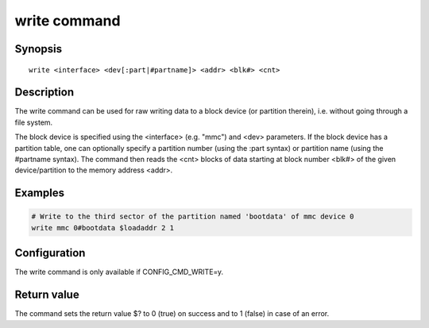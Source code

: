 .. SPDX-License-Identifier: GPL-2.0-or-later

.. index::
   single: write (command)

write command
=============

Synopsis
--------

::

    write <interface> <dev[:part|#partname]> <addr> <blk#> <cnt>

Description
-----------

The write command can be used for raw writing data to a block device
(or partition therein), i.e. without going through a file system.

The block device is specified using the <interface> (e.g. "mmc") and
<dev> parameters. If the block device has a partition table, one can
optionally specify a partition number (using the :part syntax) or
partition name (using the #partname syntax). The command then reads
the <cnt> blocks of data starting at block number <blk#> of the given
device/partition to the memory address <addr>.

Examples
--------

.. code-block:: bash

    # Write to the third sector of the partition named 'bootdata' of mmc device 0
    write mmc 0#bootdata $loadaddr 2 1

Configuration
-------------

The write command is only available if CONFIG_CMD_WRITE=y.

Return value
------------

The command sets the return value $? to 0 (true) on success and to 1 (false) in
case of an error.
